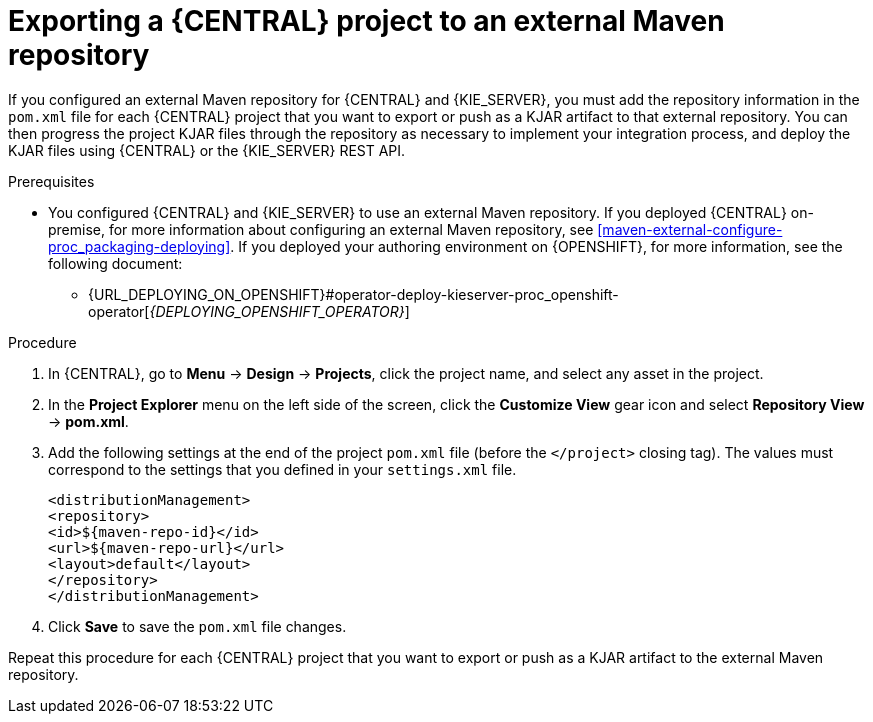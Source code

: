 [id='maven-external-export-proc_{context}']
= Exporting a {CENTRAL} project to an external Maven repository

If you configured an external Maven repository for {CENTRAL} and {KIE_SERVER}, you must add the repository information in the `pom.xml` file for each {CENTRAL} project that you want to export or push as a KJAR artifact to that external repository. You can then progress the project KJAR files through the repository as necessary to implement your integration process, and deploy the KJAR files using {CENTRAL} or the {KIE_SERVER} REST API.

.Prerequisites
* You configured {CENTRAL} and {KIE_SERVER} to use an external Maven repository. If you deployed {CENTRAL} on-premise, for more information about configuring an external Maven repository, see xref:maven-external-configure-proc_packaging-deploying[]. If you deployed your authoring environment on {OPENSHIFT}, for more information, see the following document:
+
** {URL_DEPLOYING_ON_OPENSHIFT}#operator-deploy-kieserver-proc_openshift-operator[_{DEPLOYING_OPENSHIFT_OPERATOR}_]
//** {URL_DEPLOYING_ON_OPENSHIFT}#assembly-openshift-templates[_{DEPLOYING_OPENSHIFT_TEMPLATES}_]


.Procedure
. In {CENTRAL}, go to *Menu* -> *Design* -> *Projects*, click the project name, and select any asset in the project.
. In the *Project Explorer* menu on the left side of the screen, click the *Customize View* gear icon and select *Repository View* -> *pom.xml*.
. Add the following settings at the end of the project `pom.xml` file (before the `</project>` closing tag). The values must correspond to the settings that you defined in your `settings.xml` file.
+
[source,xml]
----
<distributionManagement>
<repository>
<id>${maven-repo-id}</id>
<url>${maven-repo-url}</url>
<layout>default</layout>
</repository>
</distributionManagement>
----
. Click *Save* to save the `pom.xml` file changes.

Repeat this procedure for each {CENTRAL} project that you want to export or push as a KJAR artifact to the external Maven repository.
